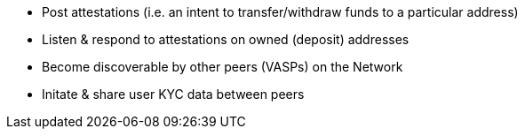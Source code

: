 * Post attestations (i.e. an intent to transfer/withdraw funds to a particular address)
* Listen & respond to attestations on owned (deposit) addresses
* Become discoverable by other peers (VASPs) on the Network
* Initate & share user KYC data between peers